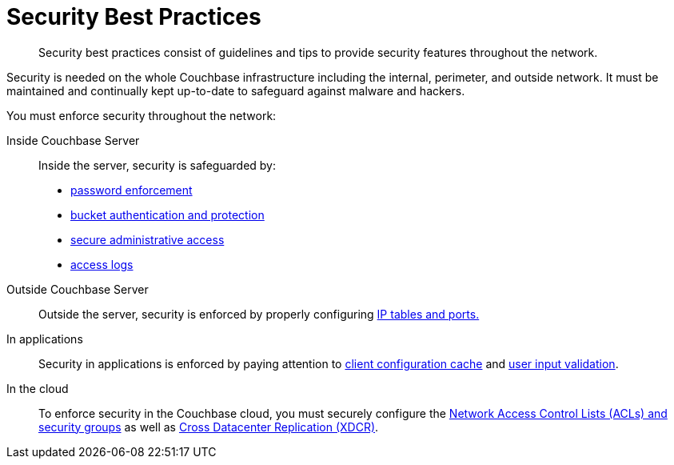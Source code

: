 = Security Best Practices
:page-topic-type: concept

[abstract]
Security best practices consist of guidelines and tips to provide security features throughout the network.

Security is needed on the whole Couchbase infrastructure including the internal, perimeter, and outside network.
It must be maintained and continually kept up-to-date to safeguard against malware and hackers.

You must enforce security throughout the network:

Inside Couchbase Server:: Inside the server, security is safeguarded by:
* xref:security-passwords.adoc[password enforcement]
* xref:security-bucket-protection.adoc[bucket authentication and protection]
* xref:security-admin-access.adoc[secure administrative access]
* xref:security-access-logs.adoc[access logs]

Outside Couchbase Server:: Outside the server, security is enforced by properly configuring xref:security-iptables.adoc[IP tables and ports.]

In applications:: Security in applications is enforced by paying attention to xref:security-config-cache.adoc[client configuration cache] and xref:security-user-input.adoc[user input validation].

In the cloud:: To enforce security in the Couchbase cloud, you must securely configure the xref:security-acls-new.adoc[Network Access Control Lists (ACLs) and security groups] as well as xref:xdcr:xdcr-intro.adoc[Cross Datacenter Replication (XDCR)].
